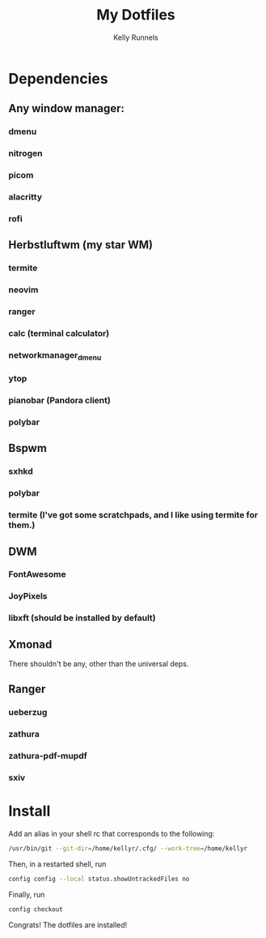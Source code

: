 #+TITLE: My Dotfiles
#+AUTHOR: Kelly Runnels

* Dependencies
** Any window manager:
*** dmenu
*** nitrogen
*** picom
*** alacritty
*** rofi

** Herbstluftwm (my star WM)
*** termite
*** neovim
*** ranger
*** calc (terminal calculator)
*** networkmanager_dmenu
*** ytop
*** pianobar (Pandora client)
*** polybar

** Bspwm
*** sxhkd
*** polybar
*** termite (I've got some scratchpads, and I like using termite for them.)

** DWM
*** FontAwesome
*** JoyPixels
*** libxft (should be installed by default)

** Xmonad
There shouldn't be any, other than the universal deps.

** Ranger
*** ueberzug
*** zathura
*** zathura-pdf-mupdf
*** sxiv

* Install
Add an alias in your shell rc that corresponds to the following:
#+BEGIN_SRC bash
/usr/bin/git --git-dir=/home/kellyr/.cfg/ --work-tree=/home/kellyr
#+END_SRC
Then, in a restarted shell, run
#+BEGIN_SRC bash
config config --local status.showUntrackedFiles no
#+END_SRC
Finally, run
#+BEGIN_SRC bash
config checkout
#+END_SRC

Congrats! The dotfiles are installed!
